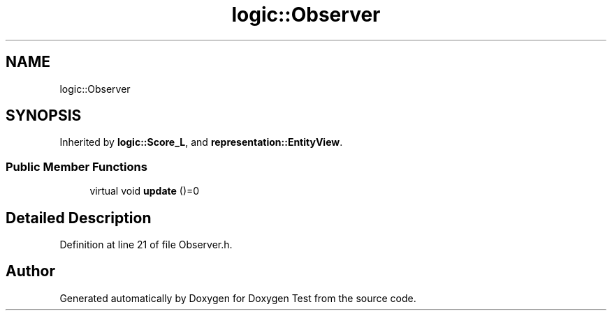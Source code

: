 .TH "logic::Observer" 3 "Mon Jan 10 2022" "Doxygen Test" \" -*- nroff -*-
.ad l
.nh
.SH NAME
logic::Observer
.SH SYNOPSIS
.br
.PP
.PP
Inherited by \fBlogic::Score_L\fP, and \fBrepresentation::EntityView\fP\&.
.SS "Public Member Functions"

.in +1c
.ti -1c
.RI "virtual void \fBupdate\fP ()=0"
.br
.in -1c
.SH "Detailed Description"
.PP 
Definition at line 21 of file Observer\&.h\&.

.SH "Author"
.PP 
Generated automatically by Doxygen for Doxygen Test from the source code\&.

